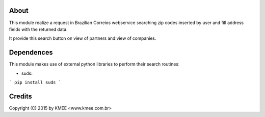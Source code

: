 About
_____

This module realize a request in Brazilian Correios webservice searching zip codes 
inserted by user and fill address fields with the returned data. 

It provide this search button on view of partners and view of companies.

Dependences
___________

This module makes use of external python libraries to perform their search routines:

* suds:  
```
pip install suds
```

Credits
_______
Copyright (C) 2015 by KMEE <www.kmee.com.br>
